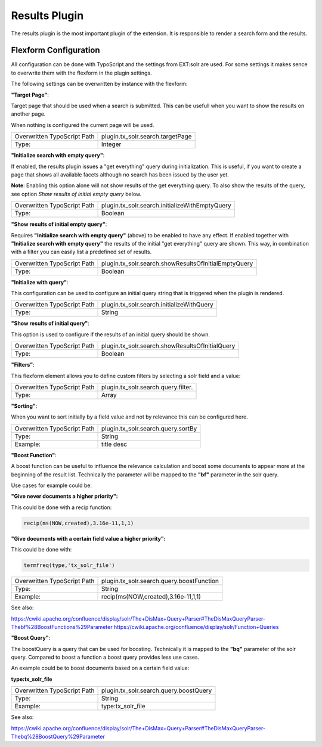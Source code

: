
Results Plugin
==============

The results plugin is the most important plugin of the extension. It is responsible to render a search form
and the results.

Flexform Configuration
----------------------

All configuration can be done with TypoScript and the settings from EXT:solr are used. For some settings it makes sence to overwrite them with the flexform in the plugin settings.

The following settings can be overwritten by instance with the flexform:

**"Target Page"**:


Target page that should be used when a search is submitted. This can be usefull
when you want to show the results on another page.

When nothing is configured the current page will be used.


+-----------------------------+--------------------------------------------------+
| Overwritten TypoScript Path | plugin.tx_solr.search.targetPage                 |
+-----------------------------+--------------------------------------------------+
| Type:                       | Integer                                          |
+-----------------------------+--------------------------------------------------+

**"Initialize search with empty query"**:

If enabled, the results plugin issues a "get everything" query during initialization. This is useful, if you want to create a page that shows all available facets although no search has been issued by the user yet.

**Note**: Enabling this option alone will not show results of the get everything query. To also show the results of the query, see option *Show results of initial empty query* below.

+-----------------------------+--------------------------------------------------+
| Overwritten TypoScript Path | plugin.tx_solr.search.initializeWithEmptyQuery   |
+-----------------------------+--------------------------------------------------+
| Type:                       | Boolean                                          |
+-----------------------------+--------------------------------------------------+


**"Show results of initial empty query"**:

Requires **"Initialize search with empty query"** (above) to be enabled to have any effect. If enabled together with **"Initialize search with empty query"** the results of the initial "get everything" query are shown. This way, in combination with a filter you can easily list a predefined set of results.

+-----------------------------+--------------------------------------------------------+
| Overwritten TypoScript Path | plugin.tx_solr.search.showResultsOfInitialEmptyQuery   |
+-----------------------------+--------------------------------------------------------+
| Type:                       | Boolean                                                |
+-----------------------------+--------------------------------------------------------+

**"Initialize with query"**:

This configuration can be used to configure an initial query string that is triggered when the plugin is rendered.

+-----------------------------+--------------------------------------------------------+
| Overwritten TypoScript Path | plugin.tx_solr.search.initializeWithQuery              |
+-----------------------------+--------------------------------------------------------+
| Type:                       | String                                                 |
+-----------------------------+--------------------------------------------------------+

**"Show results of initial query"**:

This option is used to configure if the results of an initial query should be shown.

+-----------------------------+--------------------------------------------------------+
| Overwritten TypoScript Path | plugin.tx_solr.search.showResultsOfInitialQuery        |
+-----------------------------+--------------------------------------------------------+
| Type:                       | Boolean                                                |
+-----------------------------+--------------------------------------------------------+

**"Filters"**:


This flexform element allows you to define custom filters by selecting a solr field and a value:

.. image:: /Images/Backend/plugin_search_flexform_filter.png


+-----------------------------+--------------------------------------------------------+
| Overwritten TypoScript Path | plugin.tx_solr.search.query.filter.                    |
+-----------------------------+--------------------------------------------------------+
| Type:                       | Array                                                  |
+-----------------------------+--------------------------------------------------------+


**"Sorting"**:

When you want to sort initially by a field value and not by relevance this can be configured here.


+-----------------------------+--------------------------------------------------------+
| Overwritten TypoScript Path | plugin.tx_solr.search.query.sortBy                     |
+-----------------------------+--------------------------------------------------------+
| Type:                       | String                                                 |
+-----------------------------+--------------------------------------------------------+
| Example:                    | title desc                                             |
+-----------------------------+--------------------------------------------------------+


**"Boost Function"**:

A boost function can be useful to influence the relevance calculation and boost some documents to appear more at the beginning of the result list.
Technically the parameter will be mapped to the **"bf"** parameter in the solr query.

Use cases for example could be:

**"Give never documents a higher priority":**

This could be done with a recip function:

.. code-block:: bash

    recip(ms(NOW,created),3.16e-11,1,1)

**"Give documents with a certain field value a higher priority":**

This could be done with:

.. code-block:: bash

    termfreq(type,'tx_solr_file')


+-----------------------------+--------------------------------------------------------+
| Overwritten TypoScript Path | plugin.tx_solr.search.query.boostFunction              |
+-----------------------------+--------------------------------------------------------+
| Type:                       | String                                                 |
+-----------------------------+--------------------------------------------------------+
| Example:                    | recip(ms(NOW,created),3.16e-11,1,1)                    |
+-----------------------------+--------------------------------------------------------+

See also:

https://cwiki.apache.org/confluence/display/solr/The+DisMax+Query+Parser#TheDisMaxQueryParser-Thebf%28BoostFunctions%29Parameter
https://cwiki.apache.org/confluence/display/solr/Function+Queries

**"Boost Query"**:

The boostQuery is a query that can be used for boosting. Technically it is mapped to the **"bq"** parameter of the solr query. Compared to boost a function a boost query provides less use cases.

An example could be to boost documents based on a certain field value:

**type:tx_solr_file**

+-----------------------------+--------------------------------------------------------+
| Overwritten TypoScript Path | plugin.tx_solr.search.query.boostQuery                 |
+-----------------------------+--------------------------------------------------------+
| Type:                       | String                                                 |
+-----------------------------+--------------------------------------------------------+
| Example:                    | type:tx_solr_file                                      |
+-----------------------------+--------------------------------------------------------+

See also:

https://cwiki.apache.org/confluence/display/solr/The+DisMax+Query+Parser#TheDisMaxQueryParser-Thebq%28BoostQuery%29Parameter
